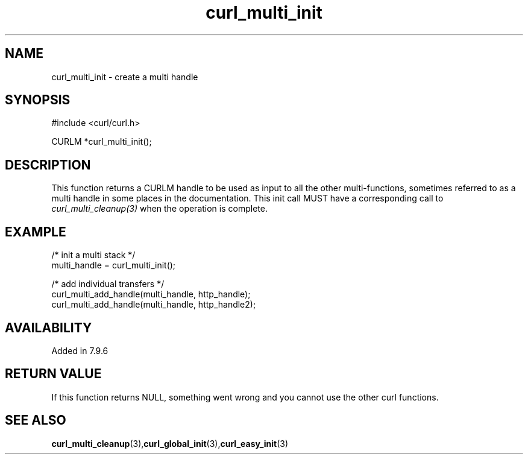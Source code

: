 .\" **************************************************************************
.\" *                                  _   _ ____  _
.\" *  Project                     ___| | | |  _ \| |
.\" *                             / __| | | | |_) | |
.\" *                            | (__| |_| |  _ <| |___
.\" *                             \___|\___/|_| \_\_____|
.\" *
.\" * Copyright (C) 1998 - 2022, Daniel Stenberg, <daniel@haxx.se>, et al.
.\" *
.\" * This software is licensed as described in the file COPYING, which
.\" * you should have received as part of this distribution. The terms
.\" * are also available at https://curl.se/docs/copyright.html.
.\" *
.\" * You may opt to use, copy, modify, merge, publish, distribute and/or sell
.\" * copies of the Software, and permit persons to whom the Software is
.\" * furnished to do so, under the terms of the COPYING file.
.\" *
.\" * This software is distributed on an "AS IS" basis, WITHOUT WARRANTY OF ANY
.\" * KIND, either express or implied.
.\" *
.\" **************************************************************************
.TH curl_multi_init 3 "January 04, 2022" "libcurl 7.83.0" "libcurl Manual"

.SH NAME
curl_multi_init - create a multi handle
.SH SYNOPSIS
.nf
#include <curl/curl.h>

CURLM *curl_multi_init();
.fi
.SH DESCRIPTION
This function returns a CURLM handle to be used as input to all the other
multi-functions, sometimes referred to as a multi handle in some places in the
documentation. This init call MUST have a corresponding call to
\fIcurl_multi_cleanup(3)\fP when the operation is complete.
.SH EXAMPLE
.nf
/* init a multi stack */
multi_handle = curl_multi_init();

/* add individual transfers */
curl_multi_add_handle(multi_handle, http_handle);
curl_multi_add_handle(multi_handle, http_handle2);
.fi
.SH AVAILABILITY
Added in 7.9.6
.SH RETURN VALUE
If this function returns NULL, something went wrong and you cannot use the
other curl functions.
.SH "SEE ALSO"
.BR curl_multi_cleanup "(3)," curl_global_init "(3)," curl_easy_init "(3)"

